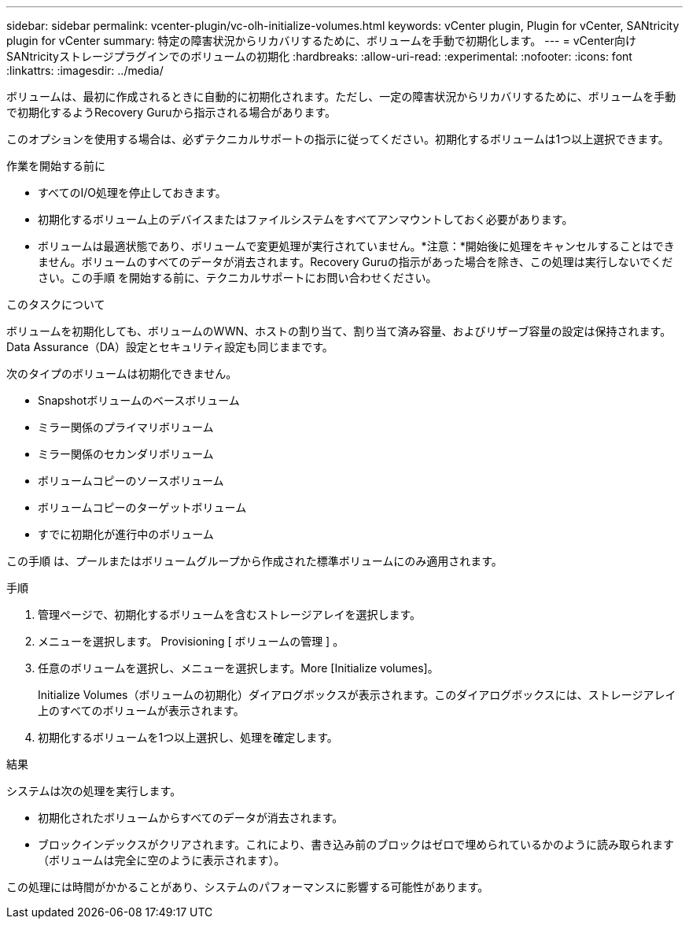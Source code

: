 ---
sidebar: sidebar 
permalink: vcenter-plugin/vc-olh-initialize-volumes.html 
keywords: vCenter plugin, Plugin for vCenter, SANtricity plugin for vCenter 
summary: 特定の障害状況からリカバリするために、ボリュームを手動で初期化します。 
---
= vCenter向けSANtricityストレージプラグインでのボリュームの初期化
:hardbreaks:
:allow-uri-read: 
:experimental: 
:nofooter: 
:icons: font
:linkattrs: 
:imagesdir: ../media/


[role="lead"]
ボリュームは、最初に作成されるときに自動的に初期化されます。ただし、一定の障害状況からリカバリするために、ボリュームを手動で初期化するようRecovery Guruから指示される場合があります。

このオプションを使用する場合は、必ずテクニカルサポートの指示に従ってください。初期化するボリュームは1つ以上選択できます。

.作業を開始する前に
* すべてのI/O処理を停止しておきます。
* 初期化するボリューム上のデバイスまたはファイルシステムをすべてアンマウントしておく必要があります。
* ボリュームは最適状態であり、ボリュームで変更処理が実行されていません。*注意：*開始後に処理をキャンセルすることはできません。ボリュームのすべてのデータが消去されます。Recovery Guruの指示があった場合を除き、この処理は実行しないでください。この手順 を開始する前に、テクニカルサポートにお問い合わせください。


.このタスクについて
ボリュームを初期化しても、ボリュームのWWN、ホストの割り当て、割り当て済み容量、およびリザーブ容量の設定は保持されます。Data Assurance（DA）設定とセキュリティ設定も同じままです。

次のタイプのボリュームは初期化できません。

* Snapshotボリュームのベースボリューム
* ミラー関係のプライマリボリューム
* ミラー関係のセカンダリボリューム
* ボリュームコピーのソースボリューム
* ボリュームコピーのターゲットボリューム
* すでに初期化が進行中のボリューム


この手順 は、プールまたはボリュームグループから作成された標準ボリュームにのみ適用されます。

.手順
. 管理ページで、初期化するボリュームを含むストレージアレイを選択します。
. メニューを選択します。 Provisioning [ ボリュームの管理 ] 。
. 任意のボリュームを選択し、メニューを選択します。More [Initialize volumes]。
+
Initialize Volumes（ボリュームの初期化）ダイアログボックスが表示されます。このダイアログボックスには、ストレージアレイ上のすべてのボリュームが表示されます。

. 初期化するボリュームを1つ以上選択し、処理を確定します。


.結果
システムは次の処理を実行します。

* 初期化されたボリュームからすべてのデータが消去されます。
* ブロックインデックスがクリアされます。これにより、書き込み前のブロックはゼロで埋められているかのように読み取られます（ボリュームは完全に空のように表示されます）。


この処理には時間がかかることがあり、システムのパフォーマンスに影響する可能性があります。
